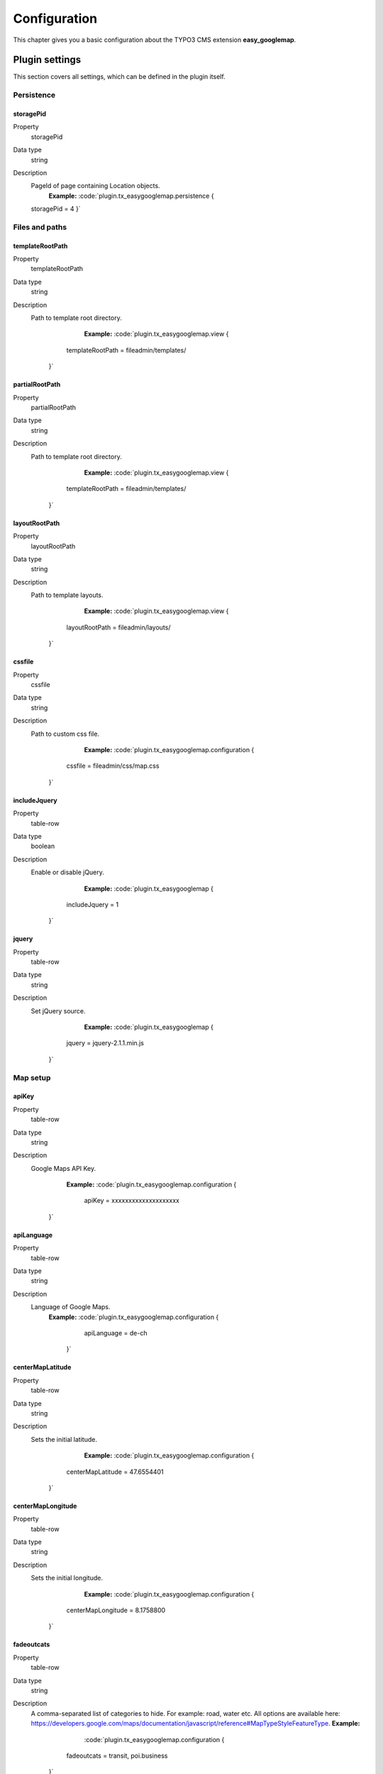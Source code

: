 
.. ==================================================
.. FOR YOUR INFORMATION
.. --------------------------------------------------
.. -*- coding: utf-8 -*- with BOM.

.. ==================================================
.. DEFINE SOME TEXTROLES
.. --------------------------------------------------
.. role::   underline
.. role::   typoscript(code)
.. role::   ts(typoscript)
   :class:  typoscript
.. role::   php(code)


Configuration
=============

This chapter gives you a basic configuration about the TYPO3 CMS extension **easy_googlemap**.

.. only:: html

   .. contents::
        :local:
        :depth: 1


Plugin settings
---------------

This section covers all settings, which can be defined in the plugin itself. 


Persistence
^^^^^^^^^^^

.. _tsstoragePid:

storagePid
""""""""""

.. container:: table-row

   Property
         storagePid
   Data type
         string
   Description
         PageId of page containing Location objects.
		 **Example:**
		 :code:`plugin.tx_easygooglemap.persistence {
         storagePid = 4
         }`	


Files and paths
^^^^^^^^^^^^^^^^

.. _tstemplateRootPath:

templateRootPath
""""""""""""""""""""

.. container:: table-row

   Property
         templateRootPath
   Data type
         string
   Description
         Path to template root directory.
		 **Example:**
		 :code:`plugin.tx_easygooglemap.view {
              templateRootPath = fileadmin/templates/
            }`	


.. _tspartialRootPath:

partialRootPath
""""""""""""""""

.. container:: table-row

   Property
         partialRootPath
   Data type
         string
   Description
         Path to template root directory.
		 **Example:**
		 :code:`plugin.tx_easygooglemap.view {
              templateRootPath = fileadmin/templates/
            }`	


.. _tslayoutRootPath:

layoutRootPath
"""""""""""""""

.. container:: table-row

   Property
         layoutRootPath
   Data type
         string
   Description
         Path to template layouts.
		 **Example:**
		 :code:`plugin.tx_easygooglemap.view {
              layoutRootPath = fileadmin/layouts/
            }`	


.. _tscssfile:

cssfile
""""""""

.. container:: table-row

   Property
         cssfile
   Data type
         string
   Description
         Path to custom css file.
		 **Example:**
		 :code:`plugin.tx_easygooglemap.configuration {
              cssfile = fileadmin/css/map.css
            }`	


.. _tsincludeJquery:

includeJquery
""""""""""""""""""""

.. container:: includeJquery

   Property
         table-row
   Data type
         boolean
   Description
         Enable or disable jQuery.
		 **Example:**
		 :code:`plugin.tx_easygooglemap {
              includeJquery = 1
            }`	


.. _tsjquery:

jquery
"""""""

.. container:: jquery

   Property
         table-row
   Data type
         string
   Description
         Set jQuery source.
		 **Example:**
		 :code:`plugin.tx_easygooglemap {
              jquery = jquery-2.1.1.min.js
            }`	


Map setup
^^^^^^^^^^^

.. _tsapiKey:

apiKey
""""""""""""""""""""

.. container:: setup

   Property
         table-row
   Data type
         string
   Description
         Google Maps API Key.
		 **Example:**
		 :code:`plugin.tx_easygooglemap.configuration {
                  apiKey = xxxxxxxxxxxxxxxxxxxx
                }`

.. _tsapiLanguage:

apiLanguage
""""""""""""""""""""

.. container:: setup

   Property
         table-row
   Data type
         string
   Description
         Language of Google Maps.
		 **Example:**
		 :code:`plugin.tx_easygooglemap.configuration {
                      apiLanguage = de-ch
                    }`


.. _tscenterMapLatitude:

centerMapLatitude
""""""""""""""""""""

.. container:: centerMapLatitude

   Property
         table-row
   Data type
         string
   Description
         Sets the initial latitude.
		 **Example:**
		 :code:`plugin.tx_easygooglemap.configuration {
              centerMapLatitude = 47.6554401
            }`	


.. _tscenterMapLongitude:

centerMapLongitude
""""""""""""""""""""

.. container:: centerMapLongitude

   Property
         table-row
   Data type
         string
   Description
         Sets the initial longitude.
		 **Example:**
		 :code:`plugin.tx_easygooglemap.configuration {
              centerMapLongitude = 8.1758800
            }`	


.. _tsfadeoutcats:

fadeoutcats
""""""""""""""""""""

.. container:: fadeoutcats

   Property
         table-row
   Data type
         string
   Description
         A comma-separated list of categories to hide. For example: road, water
         etc. All options are available here: https://developers.google.com/maps/documentation/javascript/reference#MapTypeStyleFeatureType.
         **Example:**
		 :code:`plugin.tx_easygooglemap.configuration {
              fadeoutcats = transit, poi.business
            }`	


.. _tszoom:

zoom
"""""

.. container:: zoom

   Property
         table-row
   Data type
         Int+
   Description
         Initial map zoom level.
         **Example:**
		 :code:`plugin.tx_easygooglemap.configuration {
              zoom = 9
            }`	


Map styling
^^^^^^^^^^^^^


.. _tsgamma:

gamma
""""""

.. container:: zoom

   Property
         table-row
   Data type
         string
   Description
         Modifies the gamma by raising the lightness to the given power. Valid values: [0.01, 10], with 1.0 representing no change.
         **Example:**
		 :code:`plugin.tx_easygooglemap.configuration {
              gamma = 0.67
         }`	


.. _tssaturation:

saturation
""""""""""

.. container:: saturation

   Property
         table-row
   Data type
         int
         
         [-100 - 100]
   Description
         Shifts the saturation of colors by a percentage of the original value
         if decreasing and a percentage of the remaining value if increasing.
         **Example:**
		 :code:`plugin.tx_easygooglemap.configuration {
              saturation = 50
            }`	


Dimensions and offset
^^^^^^^^^^^^^^^^^^^^^


.. _tsheight:

height
"""""""

.. container:: height

   Property
         table-row
   Data type
         string
   Description
         The height of the map.
         **Example:**
		 :code:`plugin.tx_easygooglemap.configuration {
              height = 400px
            }`	


.. _tswidth:

width
""""""

.. container:: width

   Property
         table-row
   Data type
         string
   Description
         The width of the map.
         **Example:**
		 :code:`plugin.tx_easygooglemap.configuration {
              width = 900px
            }`

